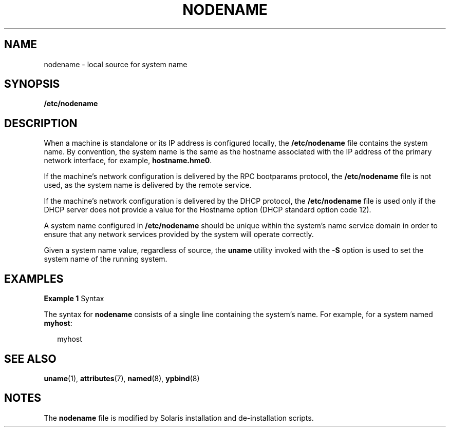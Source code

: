 '\" te
.\" Copyright 2015 Nexenta Systems, Inc.  All rights reserved.
.\" Copyright (c) 2004, Sun Microsystems, Inc. All Rights Reserved.
.\" The contents of this file are subject to the terms of the Common Development and Distribution License (the "License").  You may not use this file except in compliance with the License.
.\" You can obtain a copy of the license at usr/src/OPENSOLARIS.LICENSE or http://www.opensolaris.org/os/licensing.  See the License for the specific language governing permissions and limitations under the License.
.\" When distributing Covered Code, include this CDDL HEADER in each file and include the License file at usr/src/OPENSOLARIS.LICENSE.  If applicable, add the following below this CDDL HEADER, with the fields enclosed by brackets "[]" replaced with your own identifying information: Portions Copyright [yyyy] [name of copyright owner]
.TH NODENAME 5 "Feb 25, 2017"
.SH NAME
nodename \- local source for system name
.SH SYNOPSIS
.LP
.nf
\fB/etc/nodename\fR
.fi

.SH DESCRIPTION
.LP
When a machine is standalone or its IP address is configured locally, the
\fB/etc/nodename\fR file contains the system name. By convention, the system
name is the same as the hostname associated with the IP address of the primary
network interface, for example, \fBhostname.hme0\fR.
.sp
.LP
If the machine's network configuration is delivered by the RPC bootparams
protocol, the \fB/etc/nodename\fR file is not used, as the system name is
delivered by the remote service.
.sp
.LP
If the machine's network configuration is delivered by the DHCP protocol, the
\fB/etc/nodename\fR file is used only if the DHCP server does not provide a
value for the Hostname option (DHCP standard option code 12).
.sp
.LP
A system name configured in \fB/etc/nodename\fR should be unique within the
system's name service domain in order to ensure that any network services
provided by the system will operate correctly.
.sp
.LP
Given a system name value, regardless of source, the \fBuname\fR utility
invoked with the \fB-S\fR option is used to set the system name of the running
system.
.SH EXAMPLES
.LP
\fBExample 1 \fRSyntax
.sp
.LP
The syntax for \fBnodename\fR consists of a single line containing the system's
name. For example, for a system named \fBmyhost\fR:

.sp
.in +2
.nf
myhost
.fi
.in -2

.SH SEE ALSO
.LP
\fBuname\fR(1),
\fBattributes\fR(7),
\fBnamed\fR(8),
\fBypbind\fR(8)
.SH NOTES
.LP
The \fBnodename\fR file is modified by Solaris installation and de-installation
scripts.
